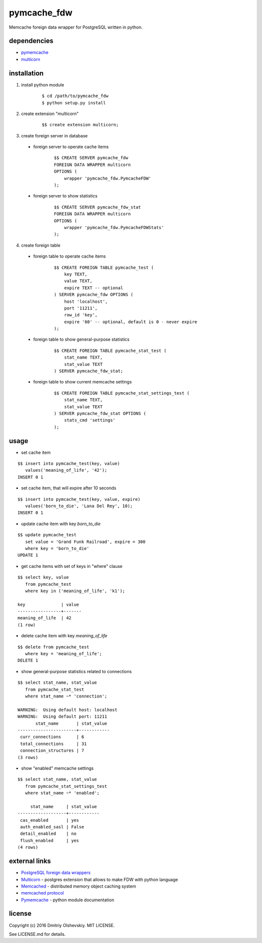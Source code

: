 ############
pymcache_fdw
############

Memcache foreign data wrapper for PostgreSQL written in python.

************
dependencies
************

* `pymemcache <https://pypi.python.org/pypi/pymemcache>`__
* `multicorn <http://multicorn.org/#idinstallation>`__

************
installation
************

1. install python module

    ::

        $ cd /path/to/pymcache_fdw
        $ python setup.py install

2. create extension "multicorn"

    ::

        $$ create extension multicorn;

3. create foreign server in database

 * foreign server to operate cache items

    ::

        $$ CREATE SERVER pymcache_fdw
        FOREIGN DATA WRAPPER multicorn
        OPTIONS (
            wrapper 'pymcache_fdw.PymcacheFDW'
        );

 * foreign server to show statistics

    ::

        $$ CREATE SERVER pymcache_fdw_stat
        FOREIGN DATA WRAPPER multicorn
        OPTIONS (
            wrapper 'pymcache_fdw.PymcacheFDWStats'
        );

4. create foreign table

 * foreign table to operate cache items

    ::

        $$ CREATE FOREIGN TABLE pymcache_test (
            key TEXT,
            value TEXT,
            expire TEXT -- optional
        ) SERVER pymcache_fdw OPTIONS (
            host 'localhost',
            port '11211',
            row_id 'key',
            expire '60' -- optional, default is 0 - never expire
        );

 * foreign table to show general-purpose statistics

    ::

        $$ CREATE FOREIGN TABLE pymcache_stat_test (
            stat_name TEXT,
            stat_value TEXT
        ) SERVER pymcache_fdw_stat;

 * foreign table to show current memcache settings

    ::

        $$ CREATE FOREIGN TABLE pymcache_stat_settings_test (
            stat_name TEXT,
            stat_value TEXT
        ) SERVER pymcache_fdw_stat OPTIONS (
            stats_cmd 'settings'
        );

*****
usage
*****

* set cache item

::

    $$ insert into pymcache_test(key, value)
       values('meaning_of_life', '42');
    INSERT 0 1

* set cache item, that will expire after 10 seconds

::

    $$ insert into pymcache_test(key, value, expire)
       values('born_to_die', 'Lana Del Rey', 10);
    INSERT 0 1

* update cache item with key `born_to_die`

::

    $$ update pymcache_test
       set value = 'Grand Funk Railroad', expire = 300
       where key = 'born_to_die'
    UPDATE 1

* get cache items with set of keys in "where" clause

::

    $$ select key, value
       from pymcache_test
       where key in ('meaning_of_life', 'k1');

    key              | value
    -----------------+-------
    meaning_of_life  | 42
    (1 row)

* delete cache item with key `meaning_of_life`

::

    $$ delete from pymcache_test
       where key = 'meaning_of_life';
    DELETE 1

* show general-purpose statistics related to connections

::

    $$ select stat_name, stat_value
       from pymcache_stat_test
       where stat_name ~* 'connection';

    WARNING:  Using default host: localhost
    WARNING:  Using default port: 11211
           stat_name       | stat_value
    -----------------------+------------
     curr_connections      | 6
     total_connections     | 31
     connection_structures | 7
    (3 rows)

* show "enabled" memcache settings

::

    $$ select stat_name, stat_value
       from pymcache_stat_settings_test
       where stat_name ~* 'enabled';

         stat_name     | stat_value
    -------------------+------------
     cas_enabled       | yes
     auth_enabled_sasl | False
     detail_enabled    | no
     flush_enabled     | yes
    (4 rows)

**************
external links
**************

* `PostgreSQL foreign data wrappers <https://wiki.postgresql.org/wiki/Foreign_data_wrappers>`__
* `Multicorn <http://multicorn.org>`__ - postgres extension that allows to make FDW with python language
* `Memcached <https://memcached.org>`__ - distributed memory object caching system
* `memcached protocol <https://github.com/memcached/memcached/blob/master/doc/protocol.txt>`__
* `Pymemcache <https://pymemcache.readthedocs.io/en/latest>`__ - python module documentation

*******
license
*******

Copyright (c) 2016 Dmitriy Olshevskiy. MIT LICENSE.

See LICENSE.md for details.

